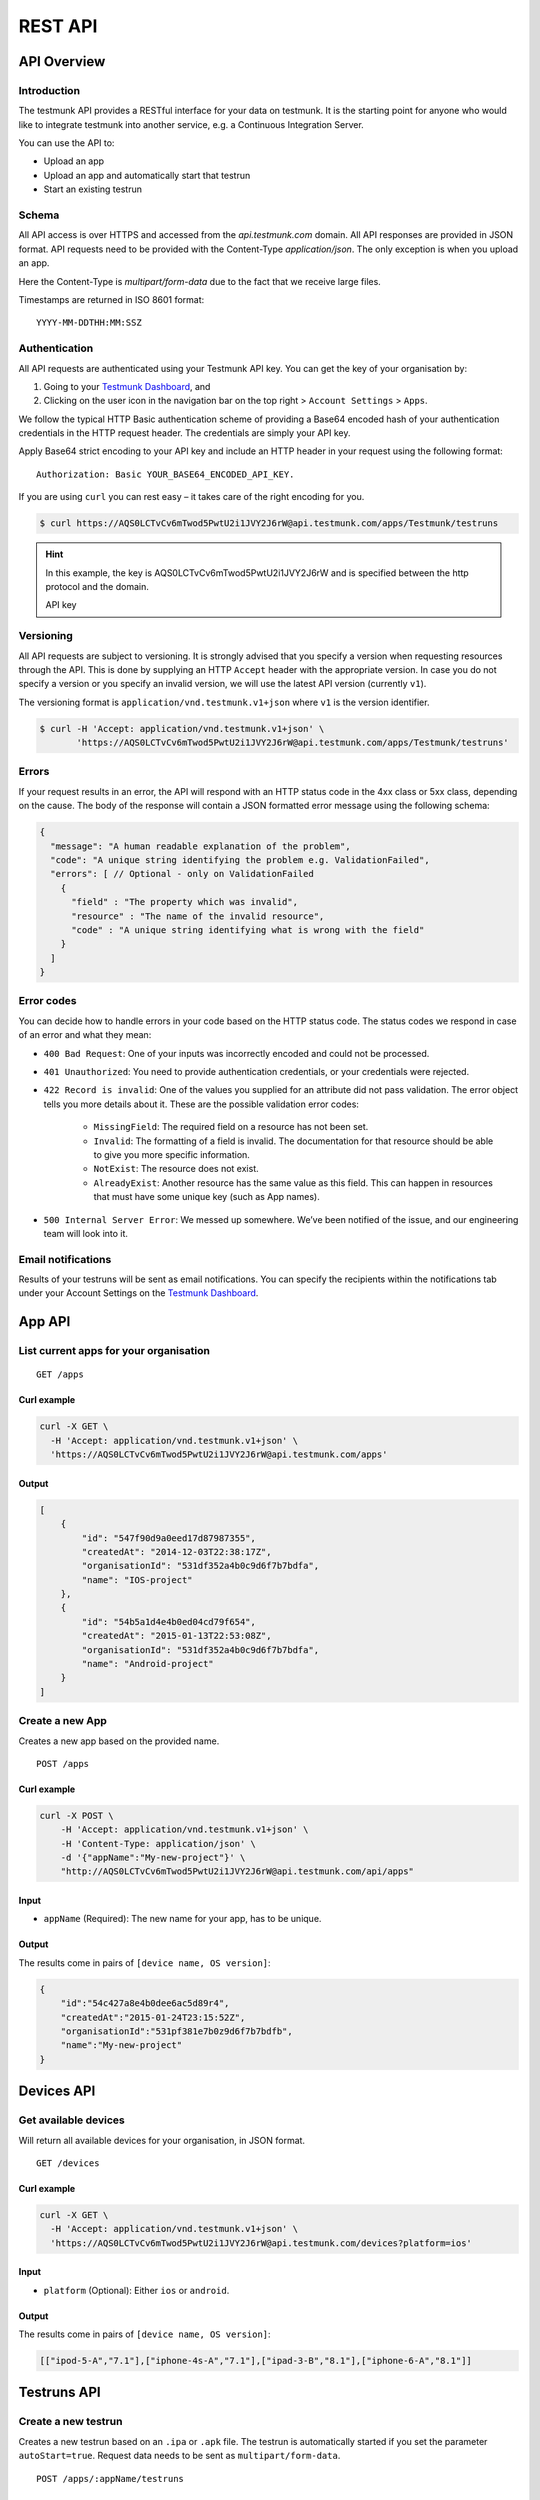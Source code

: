 REST API
========

API Overview
------------

Introduction
~~~~~~~~~~~~

The testmunk API provides a RESTful interface for your data on testmunk. It is the starting point for anyone who would like to integrate testmunk into another service, e.g. a Continuous Integration Server.

You can use the API to:

- Upload an app
- Upload an app and automatically start that testrun
- Start an existing testrun

Schema
~~~~~~

All API access is over HTTPS and accessed from the `api.testmunk.com` domain. All API responses are provided in JSON format. API requests need to be provided with the Content-Type `application/json`. The only exception is when you upload an app.

Here the Content-Type is `multipart/form-data` due to the fact that we receive large files.

Timestamps are returned in ISO 8601 format::

	YYYY-MM-DDTHH:MM:SSZ

Authentication
~~~~~~~~~~~~~~

All API requests are authenticated using your Testmunk API key. You can get the key of your organisation by:

1. Going to your `Testmunk Dashboard <https://testmunk.com/dashboard>`_, and
2. Clicking on the user icon in the navigation bar on the top right > ``Account Settings`` > ``Apps``.

We follow the typical HTTP Basic authentication scheme of providing a Base64 encoded hash of your authentication credentials in the HTTP request header. The credentials are simply your API key.

Apply Base64 strict encoding to your API key and include an HTTP header in your request using the following format::

	Authorization: Basic YOUR_BASE64_ENCODED_API_KEY.

If you are using ``curl`` you can rest easy – it takes care of the right encoding for you.

.. code-block:: console

	$ curl https://AQS0LCTvCv6mTwod5PwtU2i1JVY2J6rW@api.testmunk.com/apps/Testmunk/testruns

.. HINT::

	In this example, the key is AQS0LCTvCv6mTwod5PwtU2i1JVY2J6rW and is specified between the http protocol and the domain.

	API key

Versioning
~~~~~~~~~~

All API requests are subject to versioning. It is strongly advised that you specify a version when requesting resources through the API. This is done by supplying an HTTP ``Accept`` header with the appropriate version. In case you do not specify a version or you specify an invalid version, we will use the latest API version (currently ``v1``).

The versioning format is ``application/vnd.testmunk.v1+json`` where ``v1`` is the version identifier.

.. code-block:: console

	$ curl -H 'Accept: application/vnd.testmunk.v1+json' \
	       'https://AQS0LCTvCv6mTwod5PwtU2i1JVY2J6rW@api.testmunk.com/apps/Testmunk/testruns'

Errors
~~~~~~

If your request results in an error, the API will respond with an HTTP status code in the 4xx class or 5xx class, depending on the cause. The body of the response will contain a JSON formatted error message using the following schema:

.. code-block:: javascript

	{
	  "message": "A human readable explanation of the problem",
	  "code": "A unique string identifying the problem e.g. ValidationFailed",
	  "errors": [ // Optional - only on ValidationFailed
	    {
	      "field" : "The property which was invalid",
	      "resource" : "The name of the invalid resource",
	      "code" : "A unique string identifying what is wrong with the field"
	    }
	  ]
	}

Error codes
~~~~~~~~~~~
You can decide how to handle errors in your code based on the HTTP status code. The status codes we respond in case of an error and what they mean:

- ``400 Bad Request``: One of your inputs was incorrectly encoded and could not be processed.

- ``401 Unauthorized``: You need to provide authentication credentials, or your credentials were rejected.

- ``422 Record is invalid``: One of the values you supplied for an attribute did not pass validation. The error object tells you more details about it. These are the possible validation error codes:

	+ ``MissingField``: The required field on a resource has not been set.
	+ ``Invalid``: The formatting of a field is invalid. The documentation for that resource should be able to give you more specific information.
	+ ``NotExist``: The resource does not exist.
	+ ``AlreadyExist``: Another resource has the same value as this field. This can happen in resources that must have some unique key (such as App names).

- ``500 Internal Server Error``: We messed up somewhere. We’ve been notified of the issue, and our engineering team will look into it.

Email notifications
~~~~~~~~~~~
Results of your testruns will be sent as email notifications. You can specify the recipients within the notifications tab under your Account Settings on the `Testmunk Dashboard <https://testmunk.com/dashboard>`_.


App API
------------

List current apps for your organisation
~~~~~~~~~~~~~~~~~~~~~~~~~~~~~~~~~~~~~~~

::

	GET /apps

Curl example
************

.. code-block:: console

    curl -X GET \
      -H 'Accept: application/vnd.testmunk.v1+json' \
      'https://AQS0LCTvCv6mTwod5PwtU2i1JVY2J6rW@api.testmunk.com/apps'

Output
******

.. code-block:: javascript

    [
        {
            "id": "547f90d9a0eed17d87987355",
            "createdAt": "2014-12-03T22:38:17Z",
            "organisationId": "531df352a4b0c9d6f7b7bdfa",
            "name": "IOS-project"
        },
        {
            "id": "54b5a1d4e4b0ed04cd79f654",
            "createdAt": "2015-01-13T22:53:08Z",
            "organisationId": "531df352a4b0c9d6f7b7bdfa",
            "name": "Android-project"
        }
    ]

Create a new App
~~~~~~~~~~~~~~~~~

Creates a new app based on the provided name.

::

	POST /apps

Curl example
************

.. code-block:: console

    curl -X POST \
        -H 'Accept: application/vnd.testmunk.v1+json' \
        -H 'Content-Type: application/json' \
        -d '{"appName":"My-new-project"}' \
        "http://AQS0LCTvCv6mTwod5PwtU2i1JVY2J6rW@api.testmunk.com/api/apps"

Input
*****

+ ``appName`` (Required): The new name for your app, has to be unique.

Output
******

The results come in pairs of ``[device name, OS version]``:

.. code-block:: javascript

    {
        "id":"54c427a8e4b0dee6ac5d89r4",
        "createdAt":"2015-01-24T23:15:52Z",
        "organisationId":"531pf381e7b0z9d6f7b7bdfb",
        "name":"My-new-project"
    }

Devices API
------------

Get available devices
~~~~~~~~~~~~~~~~~~~~~

Will return all available devices for your organisation, in JSON format.

::

	GET /devices

Curl example
************

.. code-block:: console

    curl -X GET \
      -H 'Accept: application/vnd.testmunk.v1+json' \
      'https://AQS0LCTvCv6mTwod5PwtU2i1JVY2J6rW@api.testmunk.com/devices?platform=ios'

Input
*****

+ ``platform`` (Optional): Either ``ios`` or ``android``.

Output
******

The results come in pairs of ``[device name, OS version]``:

.. code-block:: javascript

    [["ipod-5-A","7.1"],["iphone-4s-A","7.1"],["ipad-3-B","8.1"],["iphone-6-A","8.1"]]

Testruns API
------------

Create a new testrun
~~~~~~~~~~~~~~~~~~~~

Creates a new testrun based on an ``.ipa`` or ``.apk`` file. The testrun is automatically started if you set the parameter ``autoStart=true``. Request data needs to be sent as ``multipart/form-data``.

::

	POST /apps/:appName/testruns

Curl example
************

.. code-block:: console

	$ curl \
	  -H 'Accept: application/vnd.testmunk.v1+json' \
	  -F 'file=@iphone.ipa' \
      -F 'testcases=@features.zip' \
	  -F 'email=hello@testmunk.com' \
	  -F 'autoStart=true' \
	  -F 'public=true' \
	  -F 'devices=ipod-5-A,iphone-4s-A,iphone-6-A' \
	  'https://AQS0LCTvCv6mTwod5PwtU2i1JVY2J6rW@api.testmunk.com/apps/Testmunk/testruns'

Input
*****

+ ``appName`` (Required): Name of your Testmunk app.
+ ``file`` (Required): iOS or apk app file. Only the format .ipa and .apk allowed.
+ ``testcases`` (Required): Zip file containing the features folder. Zip file should contain the zipped features folder, as you would upload to our website.
+ ``email`` (Required): An email address that is associated with your testmunk account and API key. This can either be your primary email that you registered on testmunk or a team member you invited to the account.
+ ``testrunName`` (Optional): Name of the new testrun. If not specified, the name will get auto-generated, e.g. 'Testrun 10'
+ ``autoStart`` (Optional): true starts the testrun after upload.
+ ``public`` (Optional): All testruns URLs will automatically be public and can be shared with non testmunk users. Email notifications will also include the public link.
+ ``devices`` (Optional): A comma separated list of ``device names``. You can get the device names from the `Devices API`_ endpoint. **You only need to set the device names, not the OS version**.

Response
********

::

	Status: 201 created

.. code-block:: javascript

    {
        "id":"52299330e4b07118a7c2cad8",
        "name":"Testrun 10",
        "app":"Testmunk",
        "status":"NotStarted",
        "counts":{
            "numSuccess":0,
            "numFailed":0,
            "numSkipped":0
        },
        "createdAt":"2015-02-07T00:43:17Z",
        "platform":"iOS",
        "devices":[
            "ipod-5-A,iphone-4s-A,iphone-6-A"
        ],
        "testcases":1,
        "stoppedByUser":false
    }

Selecting Devices to Test On
~~~~~~~~~~~~~~~~~~~~~~~~~~~~

To select devices to test on, go to testmunk.com and navigate to ``Account Settings`` > ``REST API``. Or you can also set the devices the moment you create a testrun using the `Create a new testrun`_ endpoint.

Start an existing testrun
~~~~~~~~~~~~~~~~~~~~~~~~~

Starts an existing testrun based on the testrunId. The testrun need to have the status ``NotStarted`` (setting autoStart=false when creating the testrun).

::

	POST /testruns/:testrunId/run


Curl example
************

.. code-block:: console

	$ curl \
	  -X POST \
	  -H 'Accept: application/vnd.testmunk.v1+json' \
	  -H 'Content-Type: application/json' \
	  -d '{"email": "hello@testmunk.com"}' \
	  'https://AQS0LCTvCv6mTwod5PwtU2i1JVY2J6rW@api.testmunk.com/testruns/52299330e4b07118a7c2cad8/run'

Input
*****

+ ``testrunId`` (Required).
+ ``email`` (Required): An email address that is associated with your testmunk account and API key. This can either be your primary email that you registered on testmunk or a team member you invited to the account.

.. code-block:: javascript

	{
	  "email": "markus@testmunk.com"
	}

Response
********

::

	Status: 200 Ok

.. code-block:: javascript

    {
        "id":"52299330e4b07118a7c2cad8",
        "name":"Testrun 10",
        "app":"Testmunk",
        "status":"Waiting",
        "counts":{
            "numSuccess":0,
            "numFailed":0,
            "numSkipped":0
        },
        "createdAt":"2015-02-07T00:43:17Z",
        "platform":"iOS",
        "devices":[
            "ipod-5-A,iphone-4s-A,iphone-6-A"
        ],
        "testcases":1,
        "stoppedByUser":false
    }


Get testrun status
~~~~~~~~~~~~~~~~~~

Returns information about a testrun with the specified ID, if it exists.  Useful to get the status of your testrun (failed, success)

::

	GET /apps/:appName/testruns/:testrunId

Curl example
************

.. code-block:: console

	$ curl \
	  -X GET \
	  -H 'Accept: application/vnd.testmunk.v1+json' \
	  'https://AQS0LCTvCv6mTwod5PwtU2i1JVY2J6rW@api.testmunk.com/apps/Testmunk/testruns/54d54fe03004286c71cb99e0'

Input
*****

+ ``testrunId`` (Required).
+ ``appName`` (Required): Name of your Testmunk app.

Response
********

::

	Status: 200 Ok

.. code-block:: javascript

    {
        "id":"54d54fe03004286c71cb99e0",
        "name":"Testrun 100",
        "app":"Testmunk",
        "status":"Success",
        "counts":{
            "numSuccess":1,
            "numFailed":0,
            "numSkipped":0
        },
        "createdAt":"2015-02-06T23:36:06Z",
        "startUserTime":"2015-02-06T23:40:19Z",
        "startExecutionTime":"2015-02-06T23:41:09Z",
        "endTime":"2015-02-06T23:41:52Z",
        "platform":"Android",
        "devices":[
            "lg-nexus-5-A"
        ],
        "testcases":1,
        "stoppedByUser":false
    }

Get list of testruns
~~~~~~~~~~~~~~~~~~~~

Returns a list of all the testruns for the given App, if it exists.

::

	GET /apps/:appName/testruns

*******

Curl example
************

.. code-block:: console

	$ curl \
	  -X GET \
	  -H 'Accept: application/vnd.testmunk.v1+json' \
	  'https://AQS0LCTvCv6mTwod5PwtU2i1JVY2J6rW@api.testmunk.com/apps/AppName/testruns'

Input
*****

+ ``appName`` (Required): Name of your Testmunk app.

Response
********

::

	Status: 200 Ok

.. code-block:: javascript

    [
        {
            "id":"54d54fe03004286c71cb99e0",
            "name":"Testrun 100",
            "app":"Testmunk",
            "status":"Success",
            "counts":{
                "numSuccess":1,
                "numFailed":0,
                "numSkipped":0
            },
            "createdAt":"2015-02-06T23:36:06Z",
            "startUserTime":"2015-02-06T23:40:19Z",
            "startExecutionTime":"2015-02-06T23:41:09Z",
            "endTime":"2015-02-06T23:41:52Z",
            "platform":"Android",
            "devices":[
                "lg-nexus-5-A"
            ],
            "testcases":1,
            "stoppedByUser":false
        },
        {
            "id":"34d54fe04904286c71cb87a1",
            "name":"Testrun 99",
            "app":"Testmunk",
            "status":"Success",
            "counts":{
                "numSuccess":2,
                "numFailed":0,
                "numSkipped":0
            },
            "createdAt":"2015-01-06T23:36:06Z",
            "startUserTime":"2015-01-06T23:40:19Z",
            "startExecutionTime":"2015-01-06T23:41:09Z",
            "endTime":"2015-01-06T23:41:52Z",
            "platform":"Android",
            "devices":[
                "lg-nexus-5-A"
            ],
            "testcases":2,
            "stoppedByUser":false
        }
    ]
